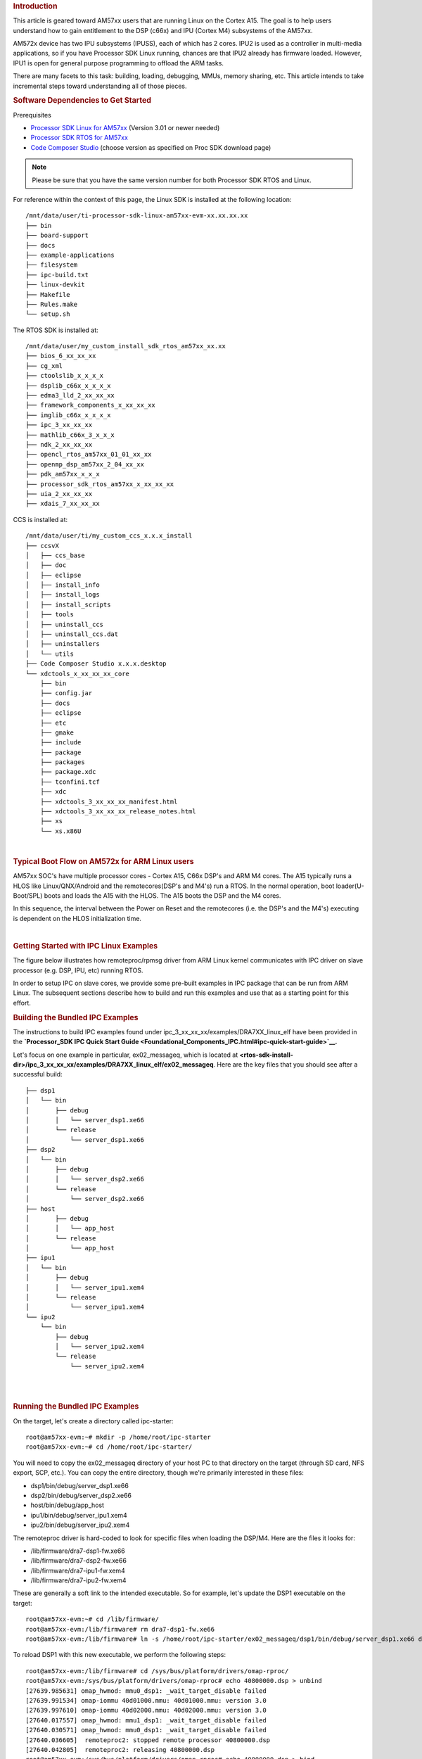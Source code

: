 .. http://processors.wiki.ti.com/index.php/Linux_IPC_on_AM57xx
.. rubric:: Introduction
   :name: introduction-linux-ipc-on-am57xx

This article is geared toward AM57xx users that are running Linux on the
Cortex A15. The goal is to help users understand how to gain entitlement
to the DSP (c66x) and IPU (Cortex M4) subsystems of the AM57xx.

AM572x device has two IPU subsystems (IPUSS), each of which has 2 cores.
IPU2 is used as a controller in multi-media applications, so if you have
Processor SDK Linux running, chances are that IPU2 already has firmware
loaded. However, IPU1 is open for general purpose programming to offload
the ARM tasks.

There are many facets to this task: building, loading, debugging, MMUs,
memory sharing, etc. This article intends to take incremental steps
toward understanding all of those pieces.

.. rubric:: Software Dependencies to Get Started
   :name: ipc-am57xx-software-dependencies-to-get-started

Prerequisites

-  `Processor SDK Linux for
   AM57xx <http://software-dl.ti.com/processor-sdk-linux/esd/AM57X/latest/index_FDS.html>`__
   (Version 3.01 or newer needed)
-  `Processor SDK RTOS for
   AM57xx <http://software-dl.ti.com/processor-sdk-rtos/esd/AM57X/latest/index_FDS.html>`__
-  `Code Composer
   Studio <http://processors.wiki.ti.com/index.php/Download_CCS>`__
   (choose version as specified on Proc SDK download page)

.. note::
   Please be sure that you have the same version number
   for both Processor SDK RTOS and Linux.

For reference within the context of this page, the Linux SDK is
installed at the following location:

::

    /mnt/data/user/ti-processor-sdk-linux-am57xx-evm-xx.xx.xx.xx
    ├── bin
    ├── board-support
    ├── docs
    ├── example-applications
    ├── filesystem
    ├── ipc-build.txt
    ├── linux-devkit
    ├── Makefile
    ├── Rules.make
    └── setup.sh

The RTOS SDK is installed at:

::

    /mnt/data/user/my_custom_install_sdk_rtos_am57xx_xx.xx
    ├── bios_6_xx_xx_xx
    ├── cg_xml
    ├── ctoolslib_x_x_x_x
    ├── dsplib_c66x_x_x_x_x
    ├── edma3_lld_2_xx_xx_xx
    ├── framework_components_x_xx_xx_xx
    ├── imglib_c66x_x_x_x_x
    ├── ipc_3_xx_xx_xx
    ├── mathlib_c66x_3_x_x_x
    ├── ndk_2_xx_xx_xx
    ├── opencl_rtos_am57xx_01_01_xx_xx
    ├── openmp_dsp_am57xx_2_04_xx_xx
    ├── pdk_am57xx_x_x_x
    ├── processor_sdk_rtos_am57xx_x_xx_xx_xx
    ├── uia_2_xx_xx_xx
    ├── xdais_7_xx_xx_xx

CCS is installed at:

::

    /mnt/data/user/ti/my_custom_ccs_x.x.x_install
    ├── ccsvX
    │   ├── ccs_base
    │   ├── doc
    │   ├── eclipse
    │   ├── install_info
    │   ├── install_logs
    │   ├── install_scripts
    │   ├── tools
    │   ├── uninstall_ccs
    │   ├── uninstall_ccs.dat
    │   ├── uninstallers
    │   └── utils
    ├── Code Composer Studio x.x.x.desktop
    └── xdctools_x_xx_xx_xx_core
        ├── bin
        ├── config.jar
        ├── docs
        ├── eclipse
        ├── etc
        ├── gmake
        ├── include
        ├── package
        ├── packages
        ├── package.xdc
        ├── tconfini.tcf
        ├── xdc
        ├── xdctools_3_xx_xx_xx_manifest.html
        ├── xdctools_3_xx_xx_xx_release_notes.html
        ├── xs
        └── xs.x86U

|

.. rubric:: Typical Boot Flow on AM572x for ARM Linux users
   :name: typical-boot-flow-on-am572x-for-arm-linux-users

AM57xx SOC's have multiple processor cores - Cortex A15, C66x DSP's and
ARM M4 cores. The A15 typically runs a HLOS like Linux/QNX/Android and
the remotecores(DSP's and M4's) run a RTOS. In the normal operation,
boot loader(U-Boot/SPL) boots and loads the A15 with the HLOS. The A15
boots the DSP and the M4 cores.

.. Image:: /images/Normal-boot.png

In this sequence, the interval between the Power on Reset and the
remotecores (i.e. the DSP's and the M4's) executing is dependent on the
HLOS initialization time.

|

.. rubric:: Getting Started with IPC Linux Examples
   :name: ipc-am57xx-getting-started-with-ipc-linux-examples

The figure below illustrates how remoteproc/rpmsg driver from ARM Linux
kernel communicates with IPC driver on slave processor (e.g. DSP, IPU,
etc) running RTOS.

.. Image:: /images/LinuxIPC_with_RTOS_Slave.png

In order to setup IPC on slave cores, we provide some pre-built examples
in IPC package that can be run from ARM Linux. The subsequent sections
describe how to build and run this examples and use that as a starting
point for this effort.

.. rubric:: Building the Bundled IPC Examples
   :name: ipc-am57xx-building-the-bundled-ipc-examples

The instructions to build IPC examples found under
ipc\_3\_xx\_xx\_xx/examples/DRA7XX\_linux\_elf have been provided in the
**`Processor\_SDK IPC Quick Start
Guide <Foundational_Components_IPC.html#ipc-quick-start-guide>`__.**

Let's focus on one example in particular, ex02\_messageq, which is
located at
**<rtos-sdk-install-dir>/ipc\_3\_xx\_xx\_xx/examples/DRA7XX\_linux\_elf/ex02\_messageq**.
Here are the key files that you should see after a successful build:

::

    ├── dsp1
    │   └── bin
    │       ├── debug
    │       │   └── server_dsp1.xe66
    │       └── release
    │           └── server_dsp1.xe66
    ├── dsp2
    │   └── bin
    │       ├── debug
    │       │   └── server_dsp2.xe66
    │       └── release
    │           └── server_dsp2.xe66
    ├── host
    │       ├── debug
    │       │   └── app_host
    │       └── release
    │           └── app_host
    ├── ipu1
    │   └── bin
    │       ├── debug
    │       │   └── server_ipu1.xem4
    │       └── release
    │           └── server_ipu1.xem4
    └── ipu2
        └── bin
            ├── debug
            │   └── server_ipu2.xem4
            └── release
                └── server_ipu2.xem4

|

|

.. rubric:: Running the Bundled IPC Examples
   :name: ipc-am57xx-running-the-bundled-ipc-examples

On the target, let's create a directory called ipc-starter:

::

    root@am57xx-evm:~# mkdir -p /home/root/ipc-starter
    root@am57xx-evm:~# cd /home/root/ipc-starter/

You will need to copy the ex02\_messageq directory of your host PC to
that directory on the target (through SD card, NFS export, SCP, etc.).
You can copy the entire directory, though we're primarily interested in
these files:

-  dsp1/bin/debug/server\_dsp1.xe66
-  dsp2/bin/debug/server\_dsp2.xe66
-  host/bin/debug/app\_host
-  ipu1/bin/debug/server\_ipu1.xem4
-  ipu2/bin/debug/server\_ipu2.xem4

The remoteproc driver is hard-coded to look for specific files when
loading the DSP/M4. Here are the files it looks for:

-  /lib/firmware/dra7-dsp1-fw.xe66
-  /lib/firmware/dra7-dsp2-fw.xe66
-  /lib/firmware/dra7-ipu1-fw.xem4
-  /lib/firmware/dra7-ipu2-fw.xem4

These are generally a soft link to the intended executable. So for
example, let's update the DSP1 executable on the target:

::

    root@am57xx-evm:~# cd /lib/firmware/
    root@am57xx-evm:/lib/firmware# rm dra7-dsp1-fw.xe66
    root@am57xx-evm:/lib/firmware# ln -s /home/root/ipc-starter/ex02_messageq/dsp1/bin/debug/server_dsp1.xe66 dra7-dsp1-fw.xe66

To reload DSP1 with this new executable, we perform the following steps:

::

    root@am57xx-evm:/lib/firmware# cd /sys/bus/platform/drivers/omap-rproc/
    root@am57xx-evm:/sys/bus/platform/drivers/omap-rproc# echo 40800000.dsp > unbind
    [27639.985631] omap_hwmod: mmu0_dsp1: _wait_target_disable failed
    [27639.991534] omap-iommu 40d01000.mmu: 40d01000.mmu: version 3.0
    [27639.997610] omap-iommu 40d02000.mmu: 40d02000.mmu: version 3.0
    [27640.017557] omap_hwmod: mmu1_dsp1: _wait_target_disable failed
    [27640.030571] omap_hwmod: mmu0_dsp1: _wait_target_disable failed
    [27640.036605]  remoteproc2: stopped remote processor 40800000.dsp
    [27640.042805]  remoteproc2: releasing 40800000.dsp
    root@am57xx-evm:/sys/bus/platform/drivers/omap-rproc# echo 40800000.dsp > bind
    [27645.958613] omap-rproc 40800000.dsp: assigned reserved memory node dsp1_cma@99000000
    [27645.966452]  remoteproc2: 40800000.dsp is available
    [27645.971410]  remoteproc2: Note: remoteproc is still under development and considered experimental.
    [27645.980536]  remoteproc2: THE BINARY FORMAT IS NOT YET FINALIZED, and backward compatibility isn't yet guaranteed.
    root@am57xx-evm:/sys/bus/platform/drivers/omap-rproc# [27646.008171]  remoteproc2: powering up 40800000.dsp
    [27646.013038]  remoteproc2: Booting fw image dra7-dsp1-fw.xe66, size 4706800
    [27646.028920] omap_hwmod: mmu0_dsp1: _wait_target_disable failed
    [27646.034819] omap-iommu 40d01000.mmu: 40d01000.mmu: version 3.0
    [27646.040772] omap-iommu 40d02000.mmu: 40d02000.mmu: version 3.0
    [27646.058323]  remoteproc2: remote processor 40800000.dsp is now up
    [27646.064772] virtio_rpmsg_bus virtio2: rpmsg host is online
    [27646.072271]  remoteproc2: registered virtio2 (type 7)
    [27646.078026] virtio_rpmsg_bus virtio2: creating channel rpmsg-proto addr 0x3d

More info related to loading firmware to the various cores can be found
`here <Foundational_Components_Multimedia_IVAHD.html#firmware-loading-and-unloading>`__.

Finally, we can run the example on DSP1:

::

    root@am57xx-evm:/sys/bus/platform/drivers/omap-rproc# cd /home/root/ipc-starter/ex02_messageq/host/bin/debug
    root@am57xx-evm:~/ipc-starter/ex02_messageq/host/bin/debug# ./app_host DSP1
    --> main:
    [33590.700700] omap_hwmod: mmu0_dsp2: _wait_target_disable failed
    [33590.706609] omap-iommu 41501000.mmu: 41501000.mmu: version 3.0
    [33590.718798] omap-iommu 41502000.mmu: 41502000.mmu: version 3.0
    --> Main_main:
    --> App_create:
    App_create: Host is ready
    <-- App_create:
    --> App_exec:
    App_exec: sending message 1
    App_exec: sending message 2
    App_exec: sending message 3
    App_exec: message received, sending message 4
    App_exec: message received, sending message 5
    App_exec: message received, sending message 6
    App_exec: message received, sending message 7
    App_exec: message received, sending message 8
    App_exec: message received, sending message 9
    App_exec: message received, sending message 10
    App_exec: message received, sending message 11
    App_exec: message received, sending message 12
    App_exec: message received, sending message 13
    App_exec: message received, sending message 14
    App_exec: message received, sending message 15
    App_exec: message received
    App_exec: message received
    App_exec: message received
    <-- App_exec: 0
    --> App_delete:
    <-- App_delete:
    <-- Main_main:
    <-- main:

| The similar procedure can be used for DSP2/IPU1/IPU2 also to update
  the soft link of the firmware, reload the firmware at run-time, and
  run the host binary from A15.

.. rubric:: Understanding the Memory Map
   :name: ipc-am57xx-understanding-the-memory-map

.. rubric:: Overall Linux Memory Map
   :name: overall-linux-memory-map

::

    root@am57xx-evm:~# cat /proc/iomem
    [snip...]
    58060000-58078fff : core
    58820000-5882ffff : l2ram
    58882000-588820ff : /ocp/mmu@58882000
    80000000-9fffffff : System RAM
      80008000-808d204b : Kernel code
      80926000-809c96bf : Kernel data
    a0000000-abffffff : CMEM
    ac000000-ffcfffff : System RAM

|

.. rubric:: CMA Carveouts
   :name: cma-carveouts

::

    root@am57xx-evm:~# dmesg | grep -i cma
    [    0.000000] Reserved memory: created CMA memory pool at 0x0000000095800000, size 56 MiB
    [    0.000000] Reserved memory: initialized node ipu2_cma@95800000, compatible id shared-dma-pool
    [    0.000000] Reserved memory: created CMA memory pool at 0x0000000099000000, size 64 MiB
    [    0.000000] Reserved memory: initialized node dsp1_cma@99000000, compatible id shared-dma-pool
    [    0.000000] Reserved memory: created CMA memory pool at 0x000000009d000000, size 32 MiB
    [    0.000000] Reserved memory: initialized node ipu1_cma@9d000000, compatible id shared-dma-pool
    [    0.000000] Reserved memory: created CMA memory pool at 0x000000009f000000, size 8 MiB
    [    0.000000] Reserved memory: initialized node dsp2_cma@9f000000, compatible id shared-dma-pool
    [    0.000000] cma: Reserved 24 MiB at 0x00000000fe400000
    [    0.000000] Memory: 1713468K/1897472K available (6535K kernel code, 358K rwdata, 2464K rodata, 332K init, 289K bss, 28356K reserved, 155648K  cma-reserved, 1283072K highmem)
    [    5.492945] omap-rproc 58820000.ipu: assigned reserved memory node ipu1_cma@9d000000
    [    5.603289] omap-rproc 55020000.ipu: assigned reserved memory node ipu2_cma@95800000
    [    5.713411] omap-rproc 40800000.dsp: assigned reserved memory node dsp1_cma@9b000000
    [    5.771990] omap-rproc 41000000.dsp: assigned reserved memory node dsp2_cma@9f000000

From the output above, we can derive the location and size of each CMA
carveout:

+------------------+--------------------+---------+
| Memory Section   | Physical Address   | Size    |
+==================+====================+=========+
| IPU2 CMA         | 0x95800000         | 56 MB   |
+------------------+--------------------+---------+
| DSP1 CMA         | 0x99000000         | 64 MB   |
+------------------+--------------------+---------+
| IPU1 CMA         | 0x9d000000         | 32 MB   |
+------------------+--------------------+---------+
| DSP2 CMA         | 0x9f000000         | 8 MB    |
+------------------+--------------------+---------+
| Default CMA      | 0xfe400000         | 24 MB   |
+------------------+--------------------+---------+

For details on how to adjust the sizes and locations of the DSP/IPU CMA
carveouts, please see the corresponding section for changing the DSP or
IPU memory map.

To adjust the size of the "Default CMA" section, this is done as part of
the Linux config:

linux/arch/arm/configs/tisdk\_am57xx-evm\_defconfig

.. code-block:: c

    #
    # Default contiguous memory area size:
    #
    CONFIG_CMA_SIZE_MBYTES=24
    CONFIG_CMA_SIZE_SEL_MBYTES=y

|

.. rubric:: CMEM
   :name: cmem

To view the allocation at run-time:

::

    root@am57xx-evm:~# cat /proc/cmem

    Block 0: Pool 0: 1 bufs size 0xc000000 (0xc000000 requested)

    Pool 0 busy bufs:

    Pool 0 free bufs:
    id 0: phys addr 0xa0000000

This shows that we have defined a CMEM block at physical base address of
0xA0000000 with total size 0xc000000 (192 MB). This block contains a
buffer pool consisting of 1 buffer. Each buffer in the pool (only one in
this case) is defined to have a size of 0xc000000 (192 MB).

Here is where those sizes/addresses were defined for the AM57xx EVM:

linux/arch/arm/boot/dts/am57xx-evm-cmem.dtsi

::

    / {
           reserved-memory {
                   #address-cells = <2>;
                   #size-cells = <2>;
                   ranges;

                   cmem_block_mem_0: cmem_block_mem@a0000000 {
                           reg = <0x0 0xa0000000 0x0 0x0c000000>;
                           no-map;
                           status = "okay";
                   };

                   cmem_block_mem_1_ocmc3: cmem_block_mem@40500000 {
                           reg = <0x0 0x40500000 0x0 0x100000>;
                           no-map;
                           status = "okay";
                   };
           };

           cmem {
                   compatible = "ti,cmem";
                   #address-cells = <1>;
                   #size-cells = <0>;

                   #pool-size-cells = <2>;

                   status = "okay";

                   cmem_block_0: cmem_block@0 {
                           reg = <0>;
                           memory-region = <&cmem_block_mem_0>;
                           cmem-buf-pools = <1 0x0 0x0c000000>;
                   };

                   cmem_block_1: cmem_block@1 {
                           reg = <1>;
                           memory-region = <&cmem_block_mem_1_ocmc3>;
                   };
           };
    };

|

.. rubric:: Changing the DSP Memory Map
   :name: changing-the-dsp-memory-map

First, it is important to understand that there are a pair of Memory
Management Units (MMUs) that sit between the DSP subsystems and the L3
interconnect. One of these MMUs is for the DSP core and the other is for
its local EDMA. They both serve the same purpose of translating virtual
addresses (i.e. the addresses as viewed by the DSP subsystem) into
physical addresses (i.e. addresses as viewed from the L3 interconnect).

.. Image:: /images/LinuxIpcDspMmu.png

.. rubric:: DSP Physical Addresses
   :name: dsp-physical-addresses

The physical location where the DSP code/data will actually reside is
defined by the CMA carveout. To change this location, you must change
the definition of the carveout. **The DSP carveouts are defined in the
Linux dts file.** For example for the AM57xx EVM:

|
| linux/arch/arm/boot/dts/am57xx-beagle-x15-common.dtsi

::

                   dsp1_cma_pool: dsp1_cma@99000000 {
                           compatible = "shared-dma-pool";
                           reg = <0x0 0x99000000 0x0 0x4000000>;
                           reusable;
                           status = "okay";
                   };

                   dsp2_cma_pool: dsp2_cma@9f000000 {
                           compatible = "shared-dma-pool";
                           reg = <0x0 0x9f000000 0x0 0x800000>;
                           reusable;
                           status = "okay";
                   };
           };

You are able to change both the size and location. **Be careful not to
overlap any other carveouts!**

.. note::
   The **two** location entries for a given DSP must be identical!

Additionally, when you change the carveout location, there is a
corresponding change that must be made to the resource table. For
starters, if you're making a memory change you will need a **custom**
resource table. The resource table is a large structure that is the
"bridge" between physical memory and virtual memory. This structure is
utilized for configuring the MMUs that sit in front of the DSP
subsystem. There is detailed information available in the article `IPC
Resource customTable <http://software-dl.ti.com/processor-sdk-rtos/esd/
docs/latest/rtos/index_Foundational_Components.html#resource-custom-table>`__.

Once you've created your custom resource table, you must update the
address of PHYS\_MEM\_IPC\_VRING to be the same base address as your
corresponding CMA.

.. code-block:: c

    #if defined (VAYU_DSP_1)
    #define PHYS_MEM_IPC_VRING      0x99000000
    #elif defined (VAYU_DSP_2)
    #define PHYS_MEM_IPC_VRING      0x9F000000
    #endif

.. note::
   The PHYS\_MEM\_IPC\_VRING definition from the resource
   table must match the address of the associated CMA carveout!

.. rubric:: DSP Virtual Addresses
   :name: dsp-virtual-addresses

These addresses are the ones seen by the DSP subsystem, i.e. these will
be the addresses in your linker command files, etc.

You must ensure that the sizes of your sections are consistent with the
corresponding definitions in the resource table. You should create your
own resource table in order to modify the memory map. This is describe
in the page `IPC Resource
customTable <http://software-dl.ti.com/processor-sdk-rtos/esd/
docs/latest/rtos/index_Foundational_Components.html#resource-custom-table>`__.
You can look at an
existing resource table inside IPC:

ipc/packages/ti/ipc/remoteproc/rsc\_table\_vayu\_dsp.h

.. code:: c

        {
            TYPE_CARVEOUT,
            DSP_MEM_TEXT, 0,
            DSP_MEM_TEXT_SIZE, 0, 0, "DSP_MEM_TEXT",
        },
        {
            TYPE_CARVEOUT,
            DSP_MEM_DATA, 0,
            DSP_MEM_DATA_SIZE, 0, 0, "DSP_MEM_DATA",
        },
        {
            TYPE_CARVEOUT,
            DSP_MEM_HEAP, 0,
            DSP_MEM_HEAP_SIZE, 0, 0, "DSP_MEM_HEAP",
        },
        {
            TYPE_CARVEOUT,
            DSP_MEM_IPC_DATA, 0,
            DSP_MEM_IPC_DATA_SIZE, 0, 0, "DSP_MEM_IPC_DATA",
        },
        {
            TYPE_TRACE, TRACEBUFADDR, 0x8000, 0, "trace:dsp",
        },
        {
            TYPE_DEVMEM,
            DSP_MEM_IPC_VRING, PHYS_MEM_IPC_VRING,
            DSP_MEM_IPC_VRING_SIZE, 0, 0, "DSP_MEM_IPC_VRING",
        },

Let's have a look at some of these to understand them better. For
example:

.. code-block:: c

        {
            TYPE_CARVEOUT,
            DSP_MEM_TEXT, 0,
            DSP_MEM_TEXT_SIZE, 0, 0, "DSP_MEM_TEXT",
        },

Key points to note are:

#. The "TYPE\_CARVEOUT" indicates that the physical memory backing this
   entry will come from the associated CMA pool.
#. DSP\_MEM\_TEXT is a #define earlier in the code providing the address
   for the code section. It is 0x95000000 by default. **This must
   correspond to a section from your DSP linker command file, i.e.
   EXT\_CODE (or whatever name you choose to give it) must be linked to
   the same address.**
#. DSP\_MEM\_TEXT\_SIZE is the size of the MMU pagetable entry being
   created (1MB in this particular instance). **The actual amount of
   linked code in the corresponding section of your executable must be
   less than or equal to this size.**

Let's take another:

.. code-block:: c

        {
            TYPE_TRACE, TRACEBUFADDR, 0x8000, 0, "trace:dsp",
        },

|

Key points are:

#. The "TYPE\_TRACE" indicates this is for trace info.
#. The TRACEBUFADDR is defined earlier in the file as
   &ti\_trace\_SysMin\_Module\_State\_0\_outbuf\_\_A. That corresponds
   to the symbol used in TI-RTOS for the trace buffer.
#. The "0x8000" is the size of the MMU mapping. The corresponding size
   in the cfg file should be the same (or less). It looks like this:
   ``SysMin.bufSize  = 0x8000;``

Finally, let's look at a TYPE\_DEVMEM example:

.. code-block:: c

        {
            TYPE_DEVMEM,
            DSP_PERIPHERAL_L4CFG, L4_PERIPHERAL_L4CFG,
            SZ_16M, 0, 0, "DSP_PERIPHERAL_L4CFG",
        },

|

Key points:

#. The "TYPE\_DEVMEM" indicates that we are making an MMU mapping, but
   this **does not come from the CMA pool**. This is intended for mapping
   peripherals, etc. that already exist in the device memory map.
#. DSP\_PERIPHERAL\_L4CFG (0x4A000000) is the virtual address while
   L4\_PERIPHERAL\_L4CFG (0x4A000000) is the physical address. **This is
   an identity mapping, meaning that peripherals can be referenced by
   the DSP using their physical address.**

.. rubric:: DSP Access to Peripherals
   :name: dsp-access-to-peripherals

The default resource table creates the following mappings:

+-------------------+--------------------+---------+-----------------------+
| Virtual Address   | Physical Address   | Size    | Comment               |
+===================+====================+=========+=======================+
| 0x4A000000        | 0x4A000000         | 16 MB   | L4CFG + L4WKUP        |
+-------------------+--------------------+---------+-----------------------+
| 0x48000000        | 0x48000000         | 2 MB    | L4PER1                |
+-------------------+--------------------+---------+-----------------------+
| 0x48400000        | 0x48400000         | 4 MB    | L4PER2                |
+-------------------+--------------------+---------+-----------------------+
| 0x48800000        | 0x48800000         | 8 MB    | L4PER3                |
+-------------------+--------------------+---------+-----------------------+
| 0x54000000        | 0x54000000         | 16 MB   | L3\_INSTR + CT\_TBR   |
+-------------------+--------------------+---------+-----------------------+
| 0x4E000000        | 0x4E000000         | 1 MB    | DMM config            |
+-------------------+--------------------+---------+-----------------------+

In other words, the peripherals can be accessed at their physical
addresses since we use an identity mapping.

.. rubric:: Inspecting the DSP IOMMU Page Tables at Run-Time
   :name: inspecting-the-dsp-iommu-page-tables-at-run-time

You can dump the DSP IOMMU page tables with the following commands:

+--------+--------+------------------------------------------------------------+
| DSP    | MMU    | Command                                                    |
+========+========+============================================================+
| DSP1   | MMU0   | cat /sys/kernel/debug/omap\_iommu/40d01000.mmu/pagetable   |
+--------+--------+------------------------------------------------------------+
| DSP1   | MMU1   | cat /sys/kernel/debug/omap\_iommu/40d02000.mmu/pagetable   |
+--------+--------+------------------------------------------------------------+
| DSP2   | MMU0   | cat /sys/kernel/debug/omap\_iommu/41501000.mmu/pagetable   |
+--------+--------+------------------------------------------------------------+
| DSP2   | MMU1   | cat /sys/kernel/debug/omap\_iommu/41502000.mmu/pagetable   |
+--------+--------+------------------------------------------------------------+

In general, MMU0 and MMU1 are being programmed identically so you really
only need to take a look at one or the other to understand the mapping
for a given DSP.

For example:

::

    root@am57xx-evm:~# cat /sys/kernel/debug/omap_iommu/40d01000.mmu/pagetable
    L:      da:     pte:
    --------------------------
    1: 0x48000000 0x48000002
    1: 0x48100000 0x48100002
    1: 0x48400000 0x48400002
    1: 0x48500000 0x48500002
    1: 0x48600000 0x48600002
    1: 0x48700000 0x48700002
    1: 0x48800000 0x48800002
    1: 0x48900000 0x48900002
    1: 0x48a00000 0x48a00002
    1: 0x48b00000 0x48b00002
    1: 0x48c00000 0x48c00002
    1: 0x48d00000 0x48d00002
    1: 0x48e00000 0x48e00002
    1: 0x48f00000 0x48f00002
    1: 0x4a000000 0x4a040002
    1: 0x4a100000 0x4a040002
    1: 0x4a200000 0x4a040002
    1: 0x4a300000 0x4a040002
    1: 0x4a400000 0x4a040002
    1: 0x4a500000 0x4a040002
    1: 0x4a600000 0x4a040002
    1: 0x4a700000 0x4a040002
    1: 0x4a800000 0x4a040002
    1: 0x4a900000 0x4a040002
    1: 0x4aa00000 0x4a040002
    1: 0x4ab00000 0x4a040002
    1: 0x4ac00000 0x4a040002
    1: 0x4ad00000 0x4a040002
    1: 0x4ae00000 0x4a040002
    1: 0x4af00000 0x4a040002

The first column tells us whether the mapping is a Level 1 or Level 2
descriptor. All the lines above are a first level descriptor, so we look
at the associated format from the TRM:

.. Image:: /images/LinuxIpcPageTableDescriptor1.png

The "da" ("device address") column reflects the virtual address. It is
**derived** from the index into the table, i.e. there does not exist a
"da" register or field in the page table. Each MB of the address space
maps to an entry in the table. The "da" column is displayed to make it
easy to find the virtual address of interest.

The "pte" ("page table entry") column can be decoded according to Table
20-4 shown above. For example:

::

    1: 0x4a000000 0x4a040002

The 0x4a040002 shows us that it is a Supersection with base address
0x4A000000. This gives us a 16 MB memory page. Note the repeated entries
afterward. That's a requirement of the MMU. Here's an excerpt from the
TRM:

.. note::
   Supersection descriptors must be repeated 16 times,
   because each descriptor in the first level translation table describes 1
   MiB of memory. If an access points to a descriptor that is not
   initialized, the MMU will behave in an unpredictable way.

|

.. rubric:: Changing Cortex M4 IPU Memory Map
   :name: changing-cortex-m4-ipu-memory-map

In order to fully understand the memory mapping of the Cortex M4 IPU
Subsystems, it's helpful to recognize that there are two
distinct/independent levels of memory translation. Here's a snippet from
the TRM to illustrate:

.. Image:: /images/LinuxIpcIpuMmu.png

.. rubric:: Cortex M4 IPU Physical Addresses
   :name: cortex-m4-ipu-physical-addresses

The physical location where the M4 code/data will actually reside is
defined by the CMA carveout. To change this location, you must change
the definition of the carveout. **The M4 carveouts are defined in the
Linux dts file.** For example for the AM57xx EVM:

|
| linux/arch/arm/boot/dts/am57xx-beagle-x15-common.dtsi

::

                   ipu2_cma_pool: ipu2_cma@95800000 {
                           compatible = "shared-dma-pool";
                           reg = <0x0 95800000 0x0 0x3800000>;
                           reusable;
                           status = "okay";
                   };

                   ipu1_cma_pool: ipu1_cma@9d000000 {
                           compatible = "shared-dma-pool";
                           reg = <0x0 9d000000 0x0 0x2000000>;
                           reusable;
                           status = "okay";
                   };
           };

| You are able to change both the size and location. **Be careful not to
  overlap any other carveouts!**

.. note::
   The **two** location entries for a given carveout
   must be identical!

| Additionally, when you change the carveout location, there is a
  corresponding change that must be made to the resource table. For
  starters, if you're making a memory change you will need a **custom**
  resource table. The resource table is a large structure that is the
  "bridge" between physical memory and virtual memory. This structure is
  utilized for configuring the IPUx\_MMU (not the Unicache MMU). There
  is detailed information available in the article `IPC Resource
  customTable <http://software-dl.ti.com/processor-sdk-rtos/esd/docs/
  latest/rtos/index_Foundational_Components.html#resource-custom-table>`__.

Once you've created your custom resource table, you must update the
address of PHYS\_MEM\_IPC\_VRING to be the same base address as your
corresponding CMA.

.. code-block:: c

    #if defined(VAYU_IPU_1)
    #define PHYS_MEM_IPC_VRING      0x9D000000
    #elif defined (VAYU_IPU_2)
    #define PHYS_MEM_IPC_VRING      0x95800000
    #endif


.. note::
   The PHYS\_MEM\_IPC\_VRING definition from the resource
   table must match the address of the associated CMA carveout!

.. rubric:: Cortex M4 IPU Virtual Addresses
   :name: cortex-m4-ipu-virtual-addresses

.. rubric:: Unicache MMU
   :name: unicache-mmu

The Unicache MMU sits closest to the Cortex M4. It provides the first
level of address translation. The Unicache MMU is actually "self
programmed" by the Cortex M4. The Unicache MMU is also referred to as
the Attribute MMU (AMMU). There are a fixed number of small, medium and
large pages. Here's a snippet showing some of the key mappings:

ipc\_3\_43\_02\_04/examples/DRA7XX\_linux\_elf/ex02\_messageq/ipu1/IpuAmmu.cfg

.. code-block:: javascript

    /*********************** Large Pages *************************/
    /* Instruction Code: Large page  (512M); cacheable */
    /* config large page[0] to map 512MB VA 0x0 to L3 0x0 */
    AMMU.largePages[0].pageEnabled = AMMU.Enable_YES;
    AMMU.largePages[0].logicalAddress = 0x0;
    AMMU.largePages[0].translationEnabled = AMMU.Enable_NO;
    AMMU.largePages[0].size = AMMU.Large_512M;
    AMMU.largePages[0].L1_cacheable = AMMU.CachePolicy_CACHEABLE;
    AMMU.largePages[0].L1_posted = AMMU.PostedPolicy_POSTED;

    /* Peripheral regions: Large Page (512M); non-cacheable */
    /* config large page[1] to map 512MB VA 0x60000000 to L3 0x60000000 */
    AMMU.largePages[1].pageEnabled = AMMU.Enable_YES;
    AMMU.largePages[1].logicalAddress = 0x60000000;
    AMMU.largePages[1].translationEnabled = AMMU.Enable_NO;
    AMMU.largePages[1].size = AMMU.Large_512M;
    AMMU.largePages[1].L1_cacheable = AMMU.CachePolicy_NON_CACHEABLE;
    AMMU.largePages[1].L1_posted = AMMU.PostedPolicy_POSTED;

    /* Private, Shared and IPC Data regions: Large page (512M); cacheable */
    /* config large page[2] to map 512MB VA 0x80000000 to L3 0x80000000 */
    AMMU.largePages[2].pageEnabled = AMMU.Enable_YES;
    AMMU.largePages[2].logicalAddress = 0x80000000;
    AMMU.largePages[2].translationEnabled = AMMU.Enable_NO;
    AMMU.largePages[2].size = AMMU.Large_512M;
    AMMU.largePages[2].L1_cacheable = AMMU.CachePolicy_CACHEABLE;
    AMMU.largePages[2].L1_posted = AMMU.PostedPolicy_POSTED;

|

+----------------+-------------------------+-------------------------+----------+---------------+
| Page           | Cortex M4 Address       | Intermediate Address    | Size     | Comment       |
+================+=========================+=========================+==========+===============+
| Large Page 0   | 0x00000000-0x1fffffff   | 0x00000000-0x1fffffff   | 512 MB   | Code          |
+----------------+-------------------------+-------------------------+----------+---------------+
| Large Page 1   | 0x60000000-0x7fffffff   | 0x60000000-0x7fffffff   | 512 MB   | Peripherals   |
+----------------+-------------------------+-------------------------+----------+---------------+
| Large Page 2   | 0x80000000-0x9fffffff   | 0x80000000-0x9fffffff   | 512 MB   | Data          |
+----------------+-------------------------+-------------------------+----------+---------------+

These 3 pages are "identity" mappings, performing a passthrough of
requests to the associated address ranges. These intermediate addresses
get mapped to their physical addresses in the next level of translation
(IOMMU).

The AMMU ranges for code and data **need** to be identity mappings because
otherwise the remoteproc loader wouldn't be able to match up the
sections from the ELF file with the associated IOMMU mapping. These
mappings should suffice for any application, i.e. no need to adjust
these. The more likely area for modification is the resource table in
the next section. The AMMU mappings are needed mainly to understand the
full picture with respect to the Cortex M4 memory map.

|

.. rubric:: IOMMU
   :name: iommu

The IOMMU sits closest to the L3 interconnect. It takes the intermediate
address output from the AMMU and translates it to the physical address
used by the L3 interconnect. The IOMMU is programmed by the ARM based on
the associated resource table. If you're planning any memory changes
then you'll want to make a custom resource table as described in the
page `IPC Resource
customTable <http://software-dl.ti.com/processor-sdk-rtos/esd/docs/
latest/rtos/index_Foundational_Components.html#resource-custom-table>`__.

The default resource table (which can be adapted to make a custom table)
can be found at this location:

ipc/packages/ti/ipc/remoteproc/rsc\_table\_vayu\_ipu.h

.. code-block:: c

    #define IPU_MEM_TEXT            0x0
    #define IPU_MEM_DATA            0x80000000

    #define IPU_MEM_IOBUFS          0x90000000

    #define IPU_MEM_IPC_DATA        0x9F000000
    #define IPU_MEM_IPC_VRING       0x60000000
    #define IPU_MEM_RPMSG_VRING0    0x60000000
    #define IPU_MEM_RPMSG_VRING1    0x60004000
    #define IPU_MEM_VRING_BUFS0     0x60040000
    #define IPU_MEM_VRING_BUFS1     0x60080000

    #define IPU_MEM_IPC_VRING_SIZE  SZ_1M
    #define IPU_MEM_IPC_DATA_SIZE   SZ_1M

    #if defined(VAYU_IPU_1)
    #define IPU_MEM_TEXT_SIZE       (SZ_1M)
    #elif defined(VAYU_IPU_2)
    #define IPU_MEM_TEXT_SIZE       (SZ_1M * 6)
    #endif

    #if defined(VAYU_IPU_1)
    #define IPU_MEM_DATA_SIZE       (SZ_1M * 5)
    #elif defined(VAYU_IPU_2)
    #define IPU_MEM_DATA_SIZE       (SZ_1M * 48)
    #endif

|

<snip...>

|

.. code-block:: c

        {
            TYPE_CARVEOUT,
            IPU_MEM_TEXT, 0,
            IPU_MEM_TEXT_SIZE, 0, 0, "IPU_MEM_TEXT",
        },
        {
            TYPE_CARVEOUT,
            IPU_MEM_DATA, 0,
            IPU_MEM_DATA_SIZE, 0, 0, "IPU_MEM_DATA",
        },
        {
            TYPE_CARVEOUT,
            IPU_MEM_IPC_DATA, 0,
            IPU_MEM_IPC_DATA_SIZE, 0, 0, "IPU_MEM_IPC_DATA",
        },


The 3 entries above from the resource table all come from the associated
IPU CMA pool (i.e. as dictated by the TYPE\_CARVEOUT). The second
parameter represents the virtual address (i.e. input address to the
IOMMU). **These addresses must be consistent with both the AMMU mapping
as well as the linker command file.** The ex02\_messageq example from
ipc defines these memory sections in the file
examples/DRA7XX\_linux\_elf/ex02\_messageq/shared/config.bld.

You can dump the IPU IOMMU page tables with the following commands:

+--------+------------------------------------------------------------+
| IPU    | Command                                                    |
+========+============================================================+
| IPU1   | cat /sys/kernel/debug/omap\_iommu/58882000.mmu/pagetable   |
+--------+------------------------------------------------------------+
| IPU2   | cat /sys/kernel/debug/omap\_iommu/55082000.mmu/pagetable   |
+--------+------------------------------------------------------------+

Please see the `corresponding DSP
documentation <Foundational_Components_IPC.html#inspecting-the-dsp-iommu-page-tables-at-run-time>`__
for more details on interpreting the output.

|

.. rubric:: Cortex M4 IPU Access to Peripherals
   :name: cortex-m4-ipu-access-to-peripherals

The default resource table creates the following mappings:

+-------------------------------------+-------------------------------------+------------------------------+---------+-----------------------+
| Virtual Address used by Cortex M4   | Address at output of Unicache MMU   | Address at output of IOMMU   | Size    | Comment               |
+=====================================+=====================================+==============================+=========+=======================+
| 0x6A000000                          | 0x6A000000                          | 0x4A000000                   | 16 MB   | L4CFG + L4WKUP        |
+-------------------------------------+-------------------------------------+------------------------------+---------+-----------------------+
| 0x68000000                          | 0x68000000                          | 0x48000000                   | 2 MB    | L4PER1                |
+-------------------------------------+-------------------------------------+------------------------------+---------+-----------------------+
| 0x68400000                          | 0x68400000                          | 0x48400000                   | 4 MB    | L4PER2                |
+-------------------------------------+-------------------------------------+------------------------------+---------+-----------------------+
| 0x68800000                          | 0x68800000                          | 0x48800000                   | 8 MB    | L4PER3                |
+-------------------------------------+-------------------------------------+------------------------------+---------+-----------------------+
| 0x74000000                          | 0x74000000                          | 0x54000000                   | 16 MB   | L3\_INSTR + CT\_TBR   |
+-------------------------------------+-------------------------------------+------------------------------+---------+-----------------------+

Example: Accessing UART5 from IPU

#. For this example, it's assumed the pin-muxing was already setup in
   the bootloader. If that's not the case, you would need to do that
   here.
#. The UART5 module needs to be enabled via the
   CM\_L4PER\_UART5\_CLKCTRL register. This is located at physical
   address 0x4A009870. So from the M4 we would program this register at
   virtual address 0x6A009870. Writing a value of 2 to this register
   will enable the peripheral.
#. After completing the previous step, the UART5 registers will become
   accessible. Normally UART5 is accessible at physical base address
   0x48066000. This would correspondingly be accessed from the IPU at
   0x68066000.

.. rubric:: Power Management
   :name: power-management

The IPUs and DSPs auto-idle by default. This can prevent you from being
able to connect to the device using JTAG or from accessing local memory
via devmem2. There are some options sprinkled throughout sysfs that are
needed in order to force these subsystems on, as is sometimes needed for
development and debug purposes.

There are some hard-coded device names that originate in the device tree
(dra7.dtsi) that are needed for these operations:

+---------------+---------------------------+------------------+
| Remote Core   | Definition in dra7.dtsi   | System FS Name   |
+===============+===========================+==================+
| IPU1          | ipu@58820000              | 58820000.ipu     |
+---------------+---------------------------+------------------+
| IPU2          | ipu@55020000              | 55020000.ipu     |
+---------------+---------------------------+------------------+
| DSP1          | dsp@40800000              | 40800000.dsp     |
+---------------+---------------------------+------------------+
| DSP2          | dsp@41000000              | 41000000.dsp     |
+---------------+---------------------------+------------------+
| ICSS1-PRU0    | pru@4b234000              | 4b234000.pru0    |
+---------------+---------------------------+------------------+
| ICSS1-PRU1    | pru@4b238000              | 4b238000.pru1    |
+---------------+---------------------------+------------------+
| ICSS2-PRU0    | pru@4b2b4000              | 4b2b4000.pru0    |
+---------------+---------------------------+------------------+
| ICSS2-PRU1    | pru@4b2b8000              | 4b2b8000.pru1    |
+---------------+---------------------------+------------------+

To map these System FS names to the associated remoteproc entry, you can
run the following commands:

::

    root@am57xx-evm:~# ls -l /sys/kernel/debug/remoteproc/
    root@am57xx-evm:~# cat /sys/kernel/debug/remoteproc/remoteproc*/name

The results of the commands will be a one-to-one mapping. For example,
58820000.ipu corresponds with remoteproc0.

Similarly, to see the power state of each of the cores:

::

    root@am57xx-evm:~# cat /sys/class/remoteproc/remoteproc*/state

The state can be suspended, running, offline, etc. You can only attach
JTAG if the state is "running". If it shows as "suspended" then you must
force it to run. For example, let's say DSP0 is "suspended". You can run
the following command to force it on:

::

    root@am57xx-evm:~# echo on > /sys/bus/platform/devices/40800000.dsp/power/control

The same is true for any of the cores, but replace 40800000.dsp with the
associated System FS name from the chart above.

.. rubric:: Adding IPC to an Existing TI-RTOS Application on slave cores
   :name: adding-ipc-to-an-existing-ti-rtos-application-on-slave-cores

.. rubric:: Adding IPC to an existing TI RTOS application on the DSP
   :name: adding-ipc-to-an-existing-ti-rtos-application-on-the-dsp

A common thing people want to do is take an existing DSP application
and add IPC to it. This is common when migrating from a DSP only
solution to a heterogeneous SoC with an Arm plus a DSP. This is the
focus of this section.

In order to describe this process, we need an example test case to
work with. For this purpose, we'll be using the
GPIO\_LedBlink\_evmAM572x\_c66xExampleProject example that's part of
the PDK (installed as part of the Processor SDK RTOS). You can find it
at
c:\\ti\\pdk\_am57xx\_1\_0\_4\\packages\\MyExampleProjects\\GPIO\_LedBlink\_evmAM572x\_c66xExampleProject.
This example uses SYS/BIOS and blinks the USER0 LED on the AM572x GP
EVM, it's labeled D4 on the EVM silkscreen just to the right of the
blue reset button.

|

There were several steps taken to make this whole process work, each of
which will be described in following sections

#. Build and run the out-of-box LED blink example on the EVM using Code
   Composer Studio (CCS)
#. Take the ex02\_message example from the IPC software bundle and turn
   it into a CCS project. Build it and modify the Linux startup code to
   use this new image. This is just a sanity check step to make sure we
   can build the IPC examples in CCS and have them run at boot up on the
   EVM.
#. In CCS, make a clone of the out-of-box LED example and rename it to
   denote it's the IPC version of the example. Then using the
   ex02\_messageq example as a reference, add in the IPC pieces to the
   LED example. Build from CCS then add it to the Linux firmware folder.

.. rubric:: Running LED Blink PDK Example from CCS
   :name: running-led-blink-pdk-example-from-ccs

TODO - Fill this section in with instructions on how to run the LED
blink example using JTAG and CCS after the board has booted Linux.

.. note::
   Some edits were made to the LED blink example to allow it to run
   in a Linux environment, specifically, removed the GPIO interrupts and
   then added a Clock object to call the LED GPIO toggle function on a
   periodic bases.

|

.. rubric:: Make CCS project out of ex02\_messageq IPC example
   :name: make-ccs-project-out-of-ex02_messageq-ipc-example

TODO - fill this section in with instructions on how to make a CCS
project out of the IPC example source files.

|

.. rubric:: Add IPC to the LED Blink Example
   :name: add-ipc-to-the-led-blink-example

The first step is to clone our out-of-box LED blink CCS project and
rename it to denote it's using IPC. The easiest way to do this is using
CCS. Here are the steps...

-  In the **Edit** perspective, go into your **Project Explorer** window and
   right click on your GPIO\_LedBlink\_evmAM572x+c66xExampleProject
   project and select **copy** from the pop-up menu. Maske sure the
   project is not is a closed state.
-  Rick click in and empty area of the project explorer window and
   select past.
-  A dialog box pops up, modify the name to denote it's using IPC. A
   good name is GPIO\_LedBlink\_evmAM572x+c66xExampleProjec\_with\_ipc.

|

This is the project we'll be working with from here on. The next thing
we want to do is select the proper RTSC platform and other components.
To do this, follow these steps.

-  Right click on the
   GPIO\_LedBlink\_evmAM572x+c66xExampleProjec\_with\_ipc project and
   select **Properties**
-  In the left hand pane, click on **CCS General**.
-  On the right hand side, click on the **RTSC** tab
-  For **XDCtools version:** select 3.32.0.06\_core
-  In the list of **Products and Repositories**, **check** the following...

   -  IPC 3.43.2.04
   -  SYS/BIOS 6.45.1.29
   -  am57xx PDK 1.0.4

-  For **Target**, select ti.targets.elf.C66
-  For **Platform**, select ti.platforms.evmDRA7XX
-  Once the platform is selected, edit its name buy hand and
   append :dsp1 to the end. After this it should be
   ti.platforms.evmDRA7XX:dsp1
-  Go ahead and leave the **Build-profile** set to debug.
-  Hit the OK button.

|

Now we want to copy configuration and source files from the
ex02\_messageq IPC example into our project. The IPC example is
located at
**C:\\ti\\ipc\_3\_43\_02\_04\\examples\\DRA7XX\_linux\_elf\\ex02\_messageq**.
To copy files into your CCS project, you can simply select the files
you want in Windows explorer then drag and drop them into your project
in CCS.

Copy these files into your CCS project...

-  C:\\ti\\ipc\_3\_43\_02\_04\\examples\\DRA7XX\_linux\_elf\\ex02\_messageq\\shared\\AppCommon.h
-  C:\\ti\\ipc\_3\_43\_02\_04\\examples\\DRA7XX\_linux\_elf\\ex02\_messageq\\shared\\config.bld
-  C:\\ti\\ipc\_3\_43\_02\_04\\examples\\DRA7XX\_linux\_elf\\ex02\_messageq\\shared\\ipc.cfg.xs

|

Now copy these files into your CCS project...

-  C:\\ti\\ipc\_3\_43\_02\_04\\examples\\DRA7XX\_linux\_elf\\ex02\_messageq\\dsp1\\Dsp1.cfg
-  C:\\ti\\ipc\_3\_43\_02\_04\\examples\\DRA7XX\_linux\_elf\\ex02\_messageq\\dsp1\\MainDsp1.c
-  C:\\ti\\ipc\_3\_43\_02\_04\\examples\\DRA7XX\_linux\_elf\\ex02\_messageq\\dsp1\\Server.c
-  C:\\ti\\ipc\_3\_43\_02\_04\\examples\\DRA7XX\_linux\_elf\\ex02\_messageq\\dsp1\\Server.h

|

.. note::
   When you copy Dsp1.cfg into your CCS project, it
   should show up greyed out. This is because the LED blink example
   already has a cfg file (gpio\_test\_evmAM572x.cfg). The Dsp1.cfg will
   be used for copying and pasting. When it's all done, you can delete it
   from your project.

Finally, you will likely want to use a custom resource table so copy
these files into your CCS project...

-  C:\\ti\\ipc\_3\_43\_02\_04\\packages\\ti\\ipc\\remoteproc\\rsc\_table\_vayu\_dsp.h
-  C:\\ti\\ipc\_3\_43\_02\_04\\packages\\ti\\ipc\\remoteproc\\rsc\_types.h

The rsc\_table\_vayu\_dsp.h file defines an initialized structure so
let's make a **.c** source file.

-  In your CCS project, rename rsc\_table\_vayu\_dsp.h to
   rsc\_table\_vayu\_dsp.c

|

Now we want to **merge** the IPC example configuration file with the LED
blink example configuration file. Follow these steps...

-  Open up **Dsp1.cfg** using a text editor (don't open it using the GUI).
   Right click on it and select **Open With -> XDCscript Editor**
-  We want to copy the entire contents into the clipboard. Select all
   and copy.
-  Now just like above, open the gpio\_test\_evmAM572x.cfg config file
   in the text editor. Go to the very bottom and **paste** in the contents
   from the Dsp1.cfg file. Basically we've appended the contents of
   Dsp1.cfg into gpio\_test\_evmAM572x.cfg.

|

We've now added in all the necessary configuration and source files
into our project. Don't expect it to build at this point, we have to
make edits first. These edits are listed below.

::

    NOTE, you can download the full CCS project with source files to use as a reference.
    See link towards the end of this section.

|

-  Edit **gpio\_test\_evmAM572x.cfg**

|

Add the following to the beginning of your configuration file

.. code-block:: javascript

    var Program = xdc.useModule('xdc.cfg.Program');

|

Comment out the Memory sections configuration as shown below

.. code-block:: javascript

    /* ================ Memory sections configuration ================ */
    //Program.sectMap[".text"] = "EXT_RAM";
    //Program.sectMap[".const"] = "EXT_RAM";
    //Program.sectMap[".plt"] = "EXT_RAM";
    /* Program.sectMap["BOARD_IO_DELAY_DATA"] = "OCMC_RAM1"; */
    /* Program.sectMap["BOARD_IO_DELAY_CODE"] = "OCMC_RAM1"; */

|

Since we are no longer using a shared folder, make the following change

.. code-block:: javascript

    //var ipc_cfg = xdc.loadCapsule("../shared/ipc.cfg.xs");
    var ipc_cfg = xdc.loadCapsule("../ipc.cfg.xs");


|

Comment out the following. We'll be calling this function directly from
main.

.. code-block:: c

    //BIOS.addUserStartupFunction('&IpcMgr_ipcStartup');

|

Increase the system stack size

.. code-block:: javascript

    //Program.stack = 0x1000;
    Program.stack = 0x8000;

|

Comment out the entire TICK section

.. code-block:: javascript

    /* --------------------------- TICK --------------------------------------*/
    // var Clock = xdc.useModule('ti.sysbios.knl.Clock');
    // Clock.tickSource = Clock.TickSource_NULL;
    // //Clock.tickSource = Clock.TickSource_USER;
    // /* Configure BIOS clock source as GPTimer5 */
    // //Clock.timerId = 0;
    //
    // var Timer = xdc.useModule('ti.sysbios.timers.dmtimer.Timer');
    //
    // /* Skip the Timer frequency verification check. Need to remove this later */
    // Timer.checkFrequency = false;
    //
    // /* Match this to the SYS_CLK frequency sourcing the dmTimers.
    //  * Not needed once the SYS/BIOS family settings is updated. */
    // Timer.intFreq.hi = 0;
    // Timer.intFreq.lo = 19200000;
    //
    // //var timerParams = new Timer.Params();
    // //timerParams.period = Clock.tickPeriod;
    // //timerParams.periodType = Timer.PeriodType_MICROSECS;
    // /* Switch off Software Reset to make the below settings effective */
    // //timerParams.tiocpCfg.softreset = 0x0;
    // /* Smart-idle wake-up-capable mode */
    // //timerParams.tiocpCfg.idlemode = 0x3;
    // /* Wake-up generation for Overflow */
    // //timerParams.twer.ovf_wup_ena = 0x1;
    // //Timer.create(Clock.timerId, Clock.doTick, timerParams);
    //
    // var Idle = xdc.useModule('ti.sysbios.knl.Idle');
    // var Deh = xdc.useModule('ti.deh.Deh');
    //
    // /* Must be placed before pwr mgmt */
    // Idle.addFunc('&ti_deh_Deh_idleBegin');


|

Make configuration change to use custom resource table. Add to the end
of the file.

.. code-block:: javascript

    /* Override the default resource table with my own */
    var Resource = xdc.useModule('ti.ipc.remoteproc.Resource');
    Resource.customTable = true;

|

-  Edit **main\_led\_blink.c**

|

Add the following external declarations

.. code-block:: c

    extern Int ipc_main();
    extern Void IpcMgr_ipcStartup(Void);

|

In main(), add a call to ipc\_main() and IpcMgr\_ipcStartup() just
before BIOS\_start()

.. code-block:: c

        ipc_main();

        if (callIpcStartup) {
            IpcMgr_ipcStartup();
        }

        /* Start BIOS */
        BIOS_start();
        return (0);

|

Comment out the line that calls Board\_init(boardCfg). This call is in
the original example because it assumes TI-RTOS is running on the Arm
but in our case here, we are running Linux and this call is
destructive so we comment it out.

.. code-block:: c

    #if defined(EVM_K2E) || defined(EVM_C6678)
        boardCfg = BOARD_INIT_MODULE_CLOCK |
        BOARD_INIT_UART_STDIO;
    #else
        boardCfg = BOARD_INIT_PINMUX_CONFIG |
        BOARD_INIT_MODULE_CLOCK |
        BOARD_INIT_UART_STDIO;
    #endif
        //Board_init(boardCfg);

|

-  Edit **MainDsp1.c**

|

The app now has it's own main(), so rename this one and get rid of args

.. code-block:: c

    //Int main(Int argc, Char* argv[])
    Int ipc_main()
    {

|

No longer using args so comment these lines

.. code-block:: c

        //taskParams.arg0 = (UArg)argc;
        //taskParams.arg1 = (UArg)argv;

|

BIOS\_start() is done in the app main() so comment it out here

.. code-block:: c

        /* start scheduler, this never returns */
        //BIOS_start();

|

Comment this out

.. code-block:: c

        //Log_print0(Diags_EXIT, "<-- main:");

|

-  Edit **rsc\_table\_vayu\_dsp.c**

|

Set this #define before it's used to select PHYS\_MEM\_IPC\_VRING value

.. code-block:: c

    #define VAYU_DSP_1

|

Add this extern declaration prior to the symbol being used

.. code-block:: c

    extern char ti_trace_SysMin_Module_State_0_outbuf__A;

|

-  Edit **Server.c**

|

No longer have shared folder so change include path

.. code-block:: c

    /* local header files */
    //#include "../shared/AppCommon.h"
    #include "../AppCommon.h"

|

.. rubric:: Download the Full CCS Project
   :name: download-the-full-ccs-project

:download:`GPIO\_LedBlink\_evmAM572x\_c66xExampleProject\_with\_ipc.zip <../files/GPIO_LedBlink_evmAM572x_c66xExampleProject_with_ipc.zip>`


.. rubric:: Adding IPC to an existing TI RTOS application on the IPU
   :name: adding-ipc-to-an-existing-ti-rtos-application-on-the-ipu

A common thing people want to do is take an existing IPU application
that may be controlling serial or control interfaces and add IPC to it
so that the firmware can be loaded from the ARM. This is common when
migrating from a IPU only solution to a heterogeneous SoC with an
MPUSS (ARM) and IPUSS. This is the focus of this section.

In order to describe this process, we need an example TI RTOS test
case to work with. For this purpose, we'll be using the
UART\_BasicExample\_evmAM572x\_m4ExampleProject example that's part of
the PDK (installed as part of the Processor SDK RTOS). This example
uses TI RTOS and does serial IO using UART3 port on the AM572x GP EVM,
it's labeled Serial Debug on the EVM silkscreen.

|

There were several steps taken to make this whole process work, each of
which will be described in following sections

#. Build and run the out-of-box UART M4 example on the EVM using Code
   Composer Studio (CCS)
#. Build and run the ex02\_messageQ example from the IPC software bundle
   and turn it into a CCS project. Build it and modify the Linux startup
   code to use this new image. This is just a sanity check step to make
   sure we can build the IPC examples in CCS and have them run at boot
   up on the EVM.
#. In CCS, make a clone of the out-of-box UART M4 example and rename it
   to denote it's the IPC version of the example. Then using the
   ex02\_messageq example as a reference, add in the IPC pieces to the
   UART example code. Build from CCS then add it to the Linux firmware
   folder.

.. rubric:: Running UART Read/Write PDK Example from CCS
   :name: running-uart-readwrite-pdk-example-from-ccs

Developers are required to run pdkProjectCreate script to generate this
example as described in the `Processor SDK RTOS
article <http://software-dl.ti.com/processor-sdk-rtos/esd/docs/
latest/rtos/index_overview.html#rebuilding-components>`__.

For the UART M4 example run the script with the following arguments:

::

    pdkProjectCreate.bat AM572x evmAM572x little uart m4

|

After you run the script, you can find the UART M4 example project at
<SDK\_INSTALL\_PATH>\\pdk\_am57xx\_1\_0\_4\\packages\\MyExampleProjects\\UART\_BasicExample\_evmAM572x\_m4ExampleProject.

Import the project in CCS and build the example. You can now connect to
the EVM using an emulator and CCS using the instructions provided in `AM572x GP EVM Hardware Setup
<How_to_Guides_Hardware_Setup_with_CCS.html#am572x-gp-evm-hardware-setup>`__

Connect to the ARM core and make sure GEL runs multicore initialization
and brings the IPUSS out of reset. Connect to IPU2 core0 and load and
run the M4 UART example. When you run the code you should see the
following log on the serial IO console:

::

    uart driver and utils example test cases :
    Enter 16 characters or press Esc
    1234567890123456  <- user input
    Data received is
    1234567890123456  <- loopback from user input
    uart driver and utils example test cases :
    Enter 16 characters or press Esc

|

.. rubric:: Build and Run ex02\_messageq IPC example
   :name: build-and-run-ex02_messageq-ipc-example

Follow instructions described in Article `Run IPC Linux
Examples <Foundational_Components_IPC.html#ipc-quick-start-guide>`__

.. rubric:: Update Linux Kernel device tree to remove UART that will be
   controlled by M4
   :name: update-linux-kernel-device-tree-to-remove-uart-that-will-be-controlled-by-m4

Linux kernel enables all SOC HW modules which are required for its
configuration. Appropriate drivers configure required clocks and
initialize HW registers. For all unused IPs clocks are not configured.

The uart3 node is disabled in kernel using device tree. Also this
restricts kernel to put those IPs to sleep mode.

::

    &uart3 {
        status = "disabled";
        ti,no-idle;
    };

.. rubric:: Add IPC to the UART Example
   :name: add-ipc-to-the-uart-example

The first step is to clone our out-of-box UART example CCS project and
rename it to denote it's using IPC. The easiest way to do this is using
CCS. Here are the steps...

-  In the **Edit** perspective, go into your **Project Explorer** window and
   right click on your UART\_BasicExample\_evmAM572x\_m4ExampleProject
   project and select **copy** from the pop-up menu. Maske sure the
   project is not is a closed state.
-  Rick click in and empty area of the project explorer window and
   select past.
-  A dialog box pops up, modify the name to denote it's using IPC. A
   good name is
   UART\_BasicExample\_evmAM572x\_m4ExampleProject\_with\_ipc.

|

This is the project we'll be working with from here on. The next thing
we want to do is select the proper RTSC platform and other components.
To do this, follow these steps.

-  Right click on the
   UART\_BasicExample\_evmAM572x\_m4ExampleProject\_with\_ipc project
   and select **Properties**
-  In the left hand pane, click on **CCS General**.
-  On the right hand side, click on the **RTSC** tab
-  For **XDCtools version:** select 3.xx.x.xx\_core
-  In the list of **Products and Repositories**, **check** the following...

   -  IPC 3.xx.x.xx
   -  SYS/BIOS 6.4x.x.xx
   -  am57xx PDK x.x.x

-  For **Target**, select **ti.targets.arm.elf.M4**
-  For **Platform**, select **ti.platforms.evmDRA7XX**
-  Once the platform is selected, edit its name buy hand and
   append :ipu2 to the end. After this it should be
   ti.platforms.evmDRA7XX:ipu2
-  Go ahead and leave the **Build-profile** set to debug.
-  Hit the OK button.

|

Now we want to copy configuration and source files from the
ex02\_messageq IPC example into our project. The IPC example is
located at
**C:\\ti\\ipc\_3\_xx\_xx\_xx\\examples\\DRA7XX\_linux\_elf\\ex02\_messageq**.
To copy files into your CCS project, you can simply select the files
you want in Windows explorer then drag and drop them into your project
in CCS.

Copy these files into your CCS project...

-  C:\\ti\\ipc\_3\_xx\_xx\_xx\\examples\\DRA7XX\_linux\_elf\\ex02\_messageq\\shared\\AppCommon.h
-  C:\\ti\\ipc\_3\_xx\_xx\_xx\\examples\\DRA7XX\_linux\_elf\\ex02\_messageq\\shared\\config.bld
-  C:\\ti\\ipc\_3\_xx\_xx\_xx\\examples\\DRA7XX\_linux\_elf\\ex02\_messageq\\shared\\ipc.cfg.xs

|

Now copy these files into your CCS project...

-  C:\\ti\\ipc\_3\_xx\_xx\_xx\\examples\\DRA7XX\_linux\_elf\\ex02\_messageq\\ipu2\\Ipu2.cfg
-  C:\\ti\\ipc\_3\_xx\_xx\_xx\\examples\\DRA7XX\_linux\_elf\\ex02\_messageq\\ipu2\\MainIpu2.c
-  C:\\ti\\ipc\_3\_xx\_xx\_xx\\examples\\DRA7XX\_linux\_elf\\ex02\_messageq\\ipu2\\Server.c
-  C:\\ti\\ipc\_3\_xx\_xx\_xx\\examples\\DRA7XX\_linux\_elf\\ex02\_messageq\\ipu2\\Server.h

|

.. note::
   When you copy Ipu2.cfg into your CCS project, it
   should show up greyed out. If not, right click and exclude it from
   build. This is because the UART example already has a cfg file
   (uart\_m4\_evmAM572x.cfg). The Ipu2.cfg will be used for copying and
   pasting. When it's all done, you can delete it from your project.

Finally, you will likely want to use a custom resource table so copy
these files into your CCS project...

-  C:\\ti\\ipc\_3\_xx\_xx\_xx\\packages\\ti\\ipc\\remoteproc\\rsc\_table\_vayu\_ipu.h
-  C:\\ti\\ipc\_3\_xx\_xx\_xx\\packages\\ti\\ipc\\remoteproc\\rsc\_types.h

The rsc\_table\_vayu\_dsp.h file defines an initialized structure so
let's make a **.c** source file.

-  In your CCS project, rename rsc\_table\_vayu\_ipu.h to
   rsc\_table\_vayu\_ipu.c

|

Now we want to **merge** the IPC example configuration file with the LED
blink example configuration file. Follow these steps...

-  Open up **Ipu2.cfg** using a text editor (don't open it using the GUI).
   Right click on it and select **Open With -> XDCscript Editor**
-  We want to copy the entire contents into the clipboard. Select all
   and copy.
-  Now just like above, open the uart\_m4\_evmAM572x.cfg config file in
   the text editor. Go to the very bottom and **paste** in the contents
   from the Ipu2.cfg file. Basically we've appended the contents of
   Ipu2.cfg into uart\_m4\_evmAM572x.cfg.

|

We've now added in all the necessary configuration and source files
into our project. Don't expect it to build at this point, we have to
make edits first. These edits are listed below.

::

    NOTE, you can download the full CCS project with source files to use as a reference.
    See link towards the end of this section.

-  Edit **uart\_m4\_evmAM572x.cfg**

|

Add the following to the beginning(at the top) of your configuration file

.. code-block:: javascript

    var Program = xdc.useModule('xdc.cfg.Program');

Since we are no longer using a shared folder, make the following
change

.. code-block:: javascript

    //var ipc_cfg = xdc.loadCapsule("../shared/ipc.cfg.xs");
    var ipc_cfg = xdc.loadCapsule("../ipc.cfg.xs");

|

Comment out the following. We'll be calling this function directly from
main.

.. code-block:: javascript

    //BIOS.addUserStartupFunction('&IpcMgr_ipcStartup');

|

Increase the system stack size

.. code-block:: javascript

    //Program.stack = 0x1000;
    Program.stack = 0x8000;

|

Comment out the entire TICK section

.. code-block:: javascript

    /* --------------------------- TICK --------------------------------------*/
    // var Clock = xdc.useModule('ti.sysbios.knl.Clock');
    // Clock.tickSource = Clock.TickSource_NULL;
    // //Clock.tickSource = Clock.TickSource_USER;
    // /* Configure BIOS clock source as GPTimer5 */
    // //Clock.timerId = 0;
    //
    // var Timer = xdc.useModule('ti.sysbios.timers.dmtimer.Timer');
    //
    // /* Skip the Timer frequency verification check. Need to remove this later */
    // Timer.checkFrequency = false;
    //
    // /* Match this to the SYS_CLK frequency sourcing the dmTimers.
    //  * Not needed once the SYS/BIOS family settings is updated. */
    // Timer.intFreq.hi = 0;
    // Timer.intFreq.lo = 19200000;
    //
    // //var timerParams = new Timer.Params();
    // //timerParams.period = Clock.tickPeriod;
    // //timerParams.periodType = Timer.PeriodType_MICROSECS;
    // /* Switch off Software Reset to make the below settings effective */
    // //timerParams.tiocpCfg.softreset = 0x0;
    // /* Smart-idle wake-up-capable mode */
    // //timerParams.tiocpCfg.idlemode = 0x3;
    // /* Wake-up generation for Overflow */
    // //timerParams.twer.ovf_wup_ena = 0x1;
    // //Timer.create(Clock.timerId, Clock.doTick, timerParams);
    //
    // var Idle = xdc.useModule('ti.sysbios.knl.Idle');
    // var Deh = xdc.useModule('ti.deh.Deh');
    //
    // /* Must be placed before pwr mgmt */
    // Idle.addFunc('&ti_deh_Deh_idleBegin');

|

Make configuration change to use custom resource table. Add to the end
of the file.

.. code-block:: javascript

    /* Override the default resource table with my own */
    var Resource = xdc.useModule('ti.ipc.remoteproc.Resource');
    Resource.customTable = true;

-  Edit **main\_uart\_example.c**

|

Add the following external declarations

.. code-block:: c

    extern Int ipc_main();
    extern Void IpcMgr_ipcStartup(Void);

|

In main(), add a call to ipc\_main() and IpcMgr\_ipcStartup() just
before BIOS\_start()

.. code-block:: c

    ipc_main();
    if (callIpcStartup) {
       IpcMgr_ipcStartup();
     }
     /* Start BIOS */
     BIOS_start();
     return (0);

|

Comment out the line that calls Board\_init(boardCfg). This call is in
the original example because it assumes TI-RTOS is running on the Arm
but in our case here, we are running Linux and this call is destructive
so we comment it out. The board init call does all pinmux configuration,
module clock and UART peripheral initialization.

In order to run the UART Example on M4, you need to disable the UART in
the Linux DTB file and interact with the Linux kernel using Telnet (This
will be described later in the article). Since Linux will be running
uboot performs the pinmux configuration but clock and UART Stdio setup
needs to be performed by the M4.

**Original code**

.. code-block:: c

    #if defined(EVM_K2E) || defined(EVM_C6678)
        boardCfg = BOARD_INIT_MODULE_CLOCK | BOARD_INIT_UART_STDIO;
    #else
        boardCfg = BOARD_INIT_PINMUX_CONFIG | BOARD_INIT_MODULE_CLOCK | BOARD_INIT_UART_STDIO;
    #endif
        Board_init(boardCfg);

|

**Modified Code :**

::

       boardCfg = BOARD_INIT_UART_STDIO;
       Board\_init(boardCfg);

We are not done yet as we still need to configure turn the clock control
on for the UART without impacting the other clocks. We can do that by
adding the following code before Board\_init API call:

::

       CSL_l4per_cm_core_componentRegs *l4PerCmReg =
           (CSL_l4per_cm_core_componentRegs *)CSL_MPU_L4PER_CM_CORE_REGS;
       CSL_FINST(l4PerCmReg->CM_L4PER_UART3_CLKCTRL_REG,
           L4PER_CM_CORE_COMPONENT_CM_L4PER_UART3_CLKCTRL_REG_MODULEMODE, ENABLE);
       while(CSL_L4PER_CM_CORE_COMPONENT_CM_L4PER_UART3_CLKCTRL_REG_IDLEST_FUNC !=
          CSL_FEXT(l4PerCmReg->CM_L4PER_UART3_CLKCTRL_REG,
           L4PER_CM_CORE_COMPONENT_CM_L4PER_UART3_CLKCTRL_REG_IDLEST));

-  Edit **MainIpu2.c**

|

The app now has it's own main(), so rename this one and get rid of args

.. code-block:: c

    //Int main(Int argc, Char* argv[])
    Int ipc_main()
    {

No longer using args so comment these lines

::

       //taskParams.arg0 = (UArg)argc;
       //taskParams.arg1 = (UArg)argv;

BIOS\_start() is done in the app main() so comment it out here

::

    /* start scheduler, this never returns */
    //BIOS_start();

|

Comment this out

::

       //Log_print0(Diags_EXIT, "<-- main:");

|

-  Edit **rsc\_table\_vayu\_ipu.c**

|

Set this #define before it's used to select PHYS\_MEM\_IPC\_VRING value

::

    #define VAYU_IPU_2

|

Add this extern declaration prior to the symbol being used

::

    extern char ti_trace_SysMin_Module_State_0_outbuf__A;

|

-  Edit **Server.c**

|

No longer have shared folder so change include path

.. code-block:: c

    /* local header files */
    //#include "../shared/AppCommon.h"
    #include "../AppCommon.h"

.. rubric:: Handling AMMU (L1 Unicache MMU) and L2 MMU
   :name: handling-ammu-l1-unicache-mmu-and-l2-mmu

There are two MMUs inside each of the IPU1, and IPU2 subsystems. The L1
MMU is referred to as IPU\_UNICACHE\_MMU or AMMU and L2 MMU. The
description of how this is configured in IPC-remoteproc has been
described in section
`Changing\_Cortex\_M4\_IPU\_Memory\_Map <Foundational_Components_IPC.html#ipc-for-am57xx>`__.
IPC handling of L1 and L2 MMU is different from how the PDK driver
examples setup the memory access using these MMUs which the users need
to manage when integrating the components. This difference is
highlighted below:

.. Image:: /images/IPU_MMU_Peripheral_access.png

-  PDK examples use addresses (0x4X000000) to peripheral registers and
   use following MMU setting

   -  L2 MMU uses default 1:1 Mapping
   -  AMMU configuration translates physical 0x4X000000 access to
      logical 0x4X000000

-  IPC+ Remote Proc ARM+M4 requires IPU to use logical address
   (0x6X000000) and uses following MMU setting

   -  L2 MMU is configured such that MMU translates 0x6X000000 access to
      addresss 0x4X000000
   -  AMMU is configured for 1:1 mapping 0x6X000000 and 0x6X000000

Therefore after integrating IPC with PDK drivers, it is recommended that
the alias addresses are used to access peripherals and PRCM registers.
This requires changes to the addresses used by PDK drivers and in
application code.

The following changes were then made to the IPU application source code:

Add UART\_soc.c file to the project and modify the base addresses for
all IPU UART register instance in the UART\_HwAttrs to use alias
addresses:

.. code-block:: c

    #ifdef _TMS320C6X
        CSL_DSP_UART3_REGS,
        OSAL_REGINT_INTVEC_EVENT_COMBINER,
    #elif defined(__ARM_ARCH_7A__)
        CSL_MPU_UART3_REGS,
        106,
    #else
        (CSL_IPU_UART3_REGS + 0x20000000),    //Base Addr = 0x48000000 + 0x20000000 = 0x68000000
        45,
    #endif

Adding custom SOC configuration also means that you should use the
generic UART driver instead of driver with built in SOC setup. To do
this comment the following line in .cfg:

::

    var Uart              = xdc.loadPackage('ti.drv.uart');
    //Uart.Settings.socType = socType;

There is also an instance in the application code where we added pointer
to PRCM registers that need to be changed as follows.

::

       CSL_l4per_cm_core_componentRegs *l4PerCmReg =
      (CSL_l4per_cm_core_componentRegs \*) 0x6a009700; //CSL_MPU_L4PER_CM_CORE_REGS;

Now, you are ready to build the firmware. After the .out is built,
change the extension to .xem4 and copy it over to the location in the
filesystem that is used to load M4 firmware.

.. rubric:: Download the Full CCS Project
   :name: download-the-full-ccs-project-1

:download:`UART\_BasicExample\_evmAM572x\_m4ExampleProject\_with\_ipc.zip <../files/UART_BasicExample_evmAM572x_m4ExampleProject_with_ipc.zip>`


